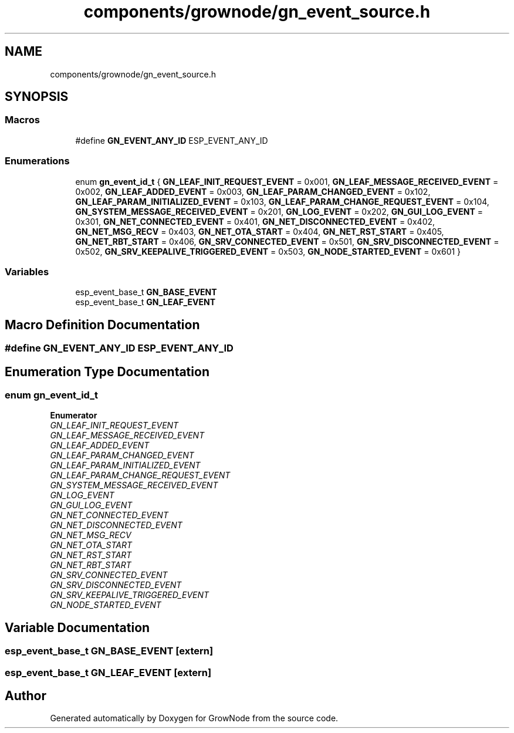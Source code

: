 .TH "components/grownode/gn_event_source.h" 3 "Sat Jan 29 2022" "GrowNode" \" -*- nroff -*-
.ad l
.nh
.SH NAME
components/grownode/gn_event_source.h
.SH SYNOPSIS
.br
.PP
.SS "Macros"

.in +1c
.ti -1c
.RI "#define \fBGN_EVENT_ANY_ID\fP   ESP_EVENT_ANY_ID"
.br
.in -1c
.SS "Enumerations"

.in +1c
.ti -1c
.RI "enum \fBgn_event_id_t\fP { \fBGN_LEAF_INIT_REQUEST_EVENT\fP = 0x001, \fBGN_LEAF_MESSAGE_RECEIVED_EVENT\fP = 0x002, \fBGN_LEAF_ADDED_EVENT\fP = 0x003, \fBGN_LEAF_PARAM_CHANGED_EVENT\fP = 0x102, \fBGN_LEAF_PARAM_INITIALIZED_EVENT\fP = 0x103, \fBGN_LEAF_PARAM_CHANGE_REQUEST_EVENT\fP = 0x104, \fBGN_SYSTEM_MESSAGE_RECEIVED_EVENT\fP = 0x201, \fBGN_LOG_EVENT\fP = 0x202, \fBGN_GUI_LOG_EVENT\fP = 0x301, \fBGN_NET_CONNECTED_EVENT\fP = 0x401, \fBGN_NET_DISCONNECTED_EVENT\fP = 0x402, \fBGN_NET_MSG_RECV\fP = 0x403, \fBGN_NET_OTA_START\fP = 0x404, \fBGN_NET_RST_START\fP = 0x405, \fBGN_NET_RBT_START\fP = 0x406, \fBGN_SRV_CONNECTED_EVENT\fP = 0x501, \fBGN_SRV_DISCONNECTED_EVENT\fP = 0x502, \fBGN_SRV_KEEPALIVE_TRIGGERED_EVENT\fP = 0x503, \fBGN_NODE_STARTED_EVENT\fP = 0x601 }"
.br
.in -1c
.SS "Variables"

.in +1c
.ti -1c
.RI "esp_event_base_t \fBGN_BASE_EVENT\fP"
.br
.ti -1c
.RI "esp_event_base_t \fBGN_LEAF_EVENT\fP"
.br
.in -1c
.SH "Macro Definition Documentation"
.PP 
.SS "#define GN_EVENT_ANY_ID   ESP_EVENT_ANY_ID"

.SH "Enumeration Type Documentation"
.PP 
.SS "enum \fBgn_event_id_t\fP"

.PP
\fBEnumerator\fP
.in +1c
.TP
\fB\fIGN_LEAF_INIT_REQUEST_EVENT \fP\fP
.TP
\fB\fIGN_LEAF_MESSAGE_RECEIVED_EVENT \fP\fP
.TP
\fB\fIGN_LEAF_ADDED_EVENT \fP\fP
.TP
\fB\fIGN_LEAF_PARAM_CHANGED_EVENT \fP\fP
.TP
\fB\fIGN_LEAF_PARAM_INITIALIZED_EVENT \fP\fP
.TP
\fB\fIGN_LEAF_PARAM_CHANGE_REQUEST_EVENT \fP\fP
.TP
\fB\fIGN_SYSTEM_MESSAGE_RECEIVED_EVENT \fP\fP
.TP
\fB\fIGN_LOG_EVENT \fP\fP
.TP
\fB\fIGN_GUI_LOG_EVENT \fP\fP
.TP
\fB\fIGN_NET_CONNECTED_EVENT \fP\fP
.TP
\fB\fIGN_NET_DISCONNECTED_EVENT \fP\fP
.TP
\fB\fIGN_NET_MSG_RECV \fP\fP
.TP
\fB\fIGN_NET_OTA_START \fP\fP
.TP
\fB\fIGN_NET_RST_START \fP\fP
.TP
\fB\fIGN_NET_RBT_START \fP\fP
.TP
\fB\fIGN_SRV_CONNECTED_EVENT \fP\fP
.TP
\fB\fIGN_SRV_DISCONNECTED_EVENT \fP\fP
.TP
\fB\fIGN_SRV_KEEPALIVE_TRIGGERED_EVENT \fP\fP
.TP
\fB\fIGN_NODE_STARTED_EVENT \fP\fP
.SH "Variable Documentation"
.PP 
.SS "esp_event_base_t GN_BASE_EVENT\fC [extern]\fP"

.SS "esp_event_base_t GN_LEAF_EVENT\fC [extern]\fP"

.SH "Author"
.PP 
Generated automatically by Doxygen for GrowNode from the source code\&.
